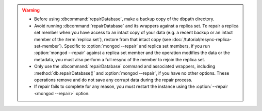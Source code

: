 .. warning::

   - Before using :dbcommand:`repairDatabase`, make a backup copy of
     the dbpath directory.

   - Avoid running :dbcommand:`repairDatabase` and its wrappers against
     a replica set. To repair a replica set member when you have access
     to an intact copy of your data (e.g. a recent backup or an intact
     member of the :term:`replica set`), restore from that intact copy
     (see :doc:`/tutorial/resync-replica-set-member`). Specific to
     :option:`mongod --repair` and replica set members, if you run
     :option:`mongod --repair` against a replica set member and the
     operation modifies the data or the metadata, you must also perform
     a full resync of the member to rejoin the replica set.

   - Only use the :dbcommand:`repairDatabase` command and associated
     wrappers, including :method:`db.repairDatabase()` and
     :option:`mongod --repair`, if you have no other options. These
     operations remove and do not save any corrupt data during the
     repair process.

   - If repair fails to complete for any reason, you must restart the
     instance using the :option:`--repair <mongod --repair>` option.

